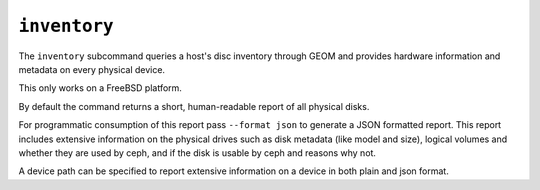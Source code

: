 .. _ceph-volume-zfs-inventory:

``inventory``
=============
The ``inventory`` subcommand queries a host's disc inventory through GEOM and provides
hardware information and metadata on every physical device.

This only works on a FreeBSD platform.

By default the command returns a short, human-readable report of all physical disks.

For programmatic consumption of this report pass ``--format json`` to generate a
JSON formatted report. This report includes extensive information on the
physical drives such as disk metadata (like model and size), logical volumes
and whether they are used by ceph, and if the disk is usable by ceph and
reasons why not.

A device path can be specified to report extensive information on a device in
both plain and json format.
